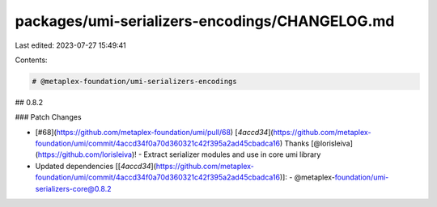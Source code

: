 packages/umi-serializers-encodings/CHANGELOG.md
===============================================

Last edited: 2023-07-27 15:49:41

Contents:

.. code-block:: md

    # @metaplex-foundation/umi-serializers-encodings

## 0.8.2

### Patch Changes

- [#68](https://github.com/metaplex-foundation/umi/pull/68) [`4accd34`](https://github.com/metaplex-foundation/umi/commit/4accd34f0a70d360321c42f395a2ad45cbadca16) Thanks [@lorisleiva](https://github.com/lorisleiva)! - Extract serializer modules and use in core umi library

- Updated dependencies [[`4accd34`](https://github.com/metaplex-foundation/umi/commit/4accd34f0a70d360321c42f395a2ad45cbadca16)]:
  - @metaplex-foundation/umi-serializers-core@0.8.2


